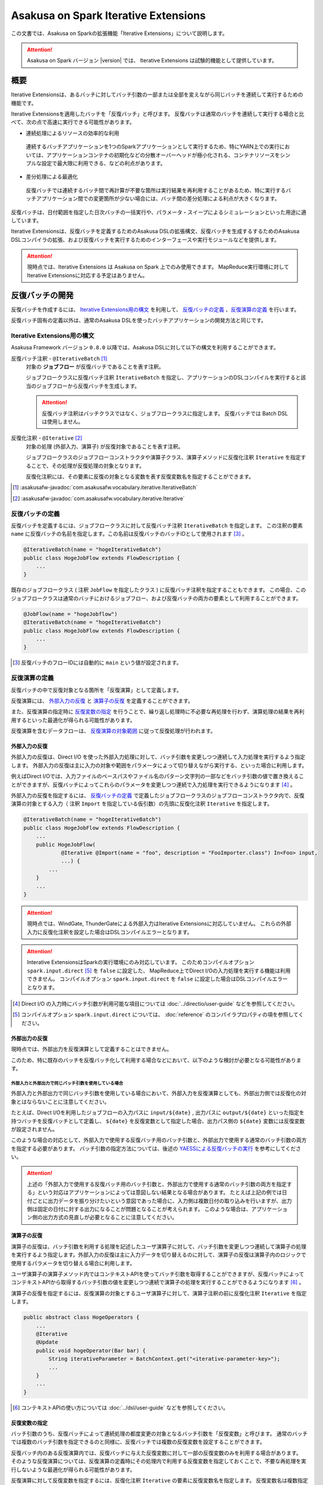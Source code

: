 =====================================
Asakusa on Spark Iterative Extensions
=====================================

この文書では、Asakusa on Sparkの拡張機能「Iterative Extensions」について説明します。

..  attention::
    Asakusa on Spark バージョン |version| では、 Iterative Extensions は試験的機能として提供しています。

概要
====

Iterative Extensionsは、あるバッチに対してバッチ引数の一部または全部を変えながら同じバッチを連続して実行するための機能です。

Iterative Extensionsを適用したバッチを「反復バッチ」と呼びます。
反復バッチは通常のバッチを連続して実行する場合と比べて、次の点で高速に実行できる可能性があります。

* 連続処理によるリソースの効率的な利用

 連続するバッチアプリケーションを1つのSparkアプリケーションとして実行するため、特にYARN上での実行においては、アプリケーションコンテナの初期化などの分散オーバーヘッドが極小化される、コンテナリソースをシンプルな設定で最大限に利用できる、などの利点があります。

* 差分処理による最適化

 反復バッチでは連続するバッチ間で再計算が不要な箇所は実行結果を再利用することがあるため、特に実行するバッチアプリケーション間での変更箇所が少ない場合には、バッチ間の差分処理による利点が大きくなります。

反復バッチは、日付範囲を指定した日次バッチの一括実行や、パラメータ・スイープによるシミュレーションといった用途に適しています。

Iterative Extensionsは、反復バッチを定義するためのAsakusa DSLの拡張構文、反復バッチを生成するするためのAsakusa DSLコンパイラの拡張、および反復バッチを実行するためのインターフェースや実行モジュールなどを提供します。

..  attention::
    現時点では、Iterative Extensions は Asakusa on Spark 上でのみ使用できます。
    MapReduce実行環境に対してIterative Extensionsに対応する予定はありません。

反復バッチの開発
================

反復バッチを作成するには、 `Iterative Extensions用の構文`_ を利用して、 `反復バッチの定義`_ 、`反復演算の定義`_ を行います。

反復バッチ固有の定義以外は、通常のAsakusa DSLを使ったバッチアプリケーションの開発方法と同じです。

Iterative Extensions用の構文
----------------------------

Asakusa Framework バージョン ``0.8.0`` 以降では、Asakusa DSLに対して以下の構文を利用することができます。

反復バッチ注釈 - ``@IterativeBatch`` [#]_
  対象の **ジョブフロー** が反復バッチであることを表す注釈。

  ジョブフロークラスに反復バッチ注釈 ``IterativeBatch`` を指定し、アプリケーションのDSLコンパイルを実行すると該当のジョブフローから反復バッチを生成します。

  ..  attention::
      反復バッチ注釈はバッチクラスではなく、ジョブフロークラスに指定します。
      反復バッチでは Batch DSL は使用しません。

反復化注釈 - ``@Iterative`` [#]_
  対象の処理 (外部入力、演算子) が反復対象であることを表す注釈。

  ジョブフロークラスのジョブフローコンストラクタや演算子クラス、演算子メソッドに反復化注釈 ``Iterative`` を指定することで、その処理が反復処理の対象となります。

  反復化注釈には、その要素に反復の対象となる変数を表す反復変数名を指定することができます。

..  [#] :asakusafw-javadoc:`com.asakusafw.vocabulary.iterative.IterativeBatch`
..  [#] :asakusafw-javadoc:`com.asakusafw.vocabulary.iterative.Iterative`

反復バッチの定義
----------------

反復バッチを定義するには、ジョブフロークラスに対して反復バッチ注釈 ``IterativeBatch`` を指定します。
この注釈の要素 ``name`` に反復バッチの名前を指定します。この名前は反復バッチのバッチIDとして使用されます [#]_ 。

..  code-block:: java

    @IterativeBatch(name = "hogeIterativeBatch")
    public class HogeJobFlow extends FlowDescription {
        ...
    }

既存のジョブフロークラス ( 注釈 ``JobFlow`` を指定したクラス ) に反復バッチ注釈を指定することもできます。
この場合、このジョブフロークラスは通常のバッチにおけるジョブフロー、および反復バッチの両方の要素として利用することができます。

..  code-block:: java

    @JobFlow(name = "hogeJobflow")
    @IterativeBatch(name = "hogeIterativeBatch")
    public class HogeJobFlow extends FlowDescription {
        ...
    }

..  [#] 反復バッチのフローIDには自動的に ``main`` という値が設定されます。

反復演算の定義
--------------

反復バッチの中で反復対象となる箇所を「反復演算」として定義します。

反復演算には、 `外部入力の反復`_ と `演算子の反復`_ を定義することができます。

また、反復演算の指定時に `反復変数の指定`_ を行うことで、繰り返し処理時に不必要な再処理を行わず、演算処理の結果を再利用するといった最適化が得られる可能性があります。

反復演算を含むデータフローは、 `反復演算の対象範囲`_ に従って反復処理が行われます。

外部入力の反復
~~~~~~~~~~~~~~

外部入力の反復は、Direct I/O を使った外部入力処理に対して、バッチ引数を変更しつつ連続して入力処理を実行するよう指定します。
外部入力の反復は主に入力の対象や範囲をパラメータによって切り替えながら実行する、といった場合に利用します。

例えばDirect I/Oでは、入力ファイルのベースパスやファイル名のパターン文字列の一部などをバッチ引数の値で置き換えることができますが、反復バッチによってこれらのパラメータを変更しつつ連続で入力処理を実行できるようになります [#]_ 。

外部入力の反復を指定するには、 `反復バッチの定義`_ で定義したジョブフロークラスのジョブフローコンストラクタ内で、反復演算の対象とする入力（ 注釈 ``Import`` を指定している仮引数）の先頭に反復化注釈 ``Iterative`` を指定します。

..  code-block:: java

    @IterativeBatch(name = "hogeIterativeBatch")
    public class HogeJobFlow extends FlowDescription {
        ...
        public HogeJobFlow(
                @Iterative @Import(name = "foo", description = "FooImporter.class") In<Foo> input,
                ...) {
            ...
        }
        ...
    }

..  attention::
    現時点では、WindGate, ThunderGateによる外部入力はIterative Extensionsに対応していません。
    これらの外部入力に反復化注釈を設定した場合はDSLコンパイルエラーとなります。

..  attention::
    Interative ExtensionsはSparkの実行環境にのみ対応しています。
    このためコンパイルオプション ``spark.input.direct`` [#]_ を ``false`` に設定した、
    MapReduce上でDirect I/Oの入力処理を実行する機能は利用できません。
    コンパイルオプション ``spark.input.direct`` を ``false`` に設定した場合はDSLコンパイルエラーとなります。

..  [#] Direct I/O の入力時にバッチ引数が利用可能な項目については :doc:`../directio/user-guide` などを参照してください。
..  [#] コンパイルオプション ``spark.input.direct`` については、 :doc:`reference` のコンパイラプロパティの項を参照してください。

外部出力の反復
~~~~~~~~~~~~~~

現時点では、外部出力を反復演算として定義することはできません。

このため、特に既存のバッチを反復バッチ化して利用する場合などにおいて、以下のような検討が必要となる可能性があります。

外部入力と外部出力で同じバッチ引数を使用している場合
^^^^^^^^^^^^^^^^^^^^^^^^^^^^^^^^^^^^^^^^^^^^^^^^^^^^

外部入力と外部出力で同じバッチ引数を使用している場合において、外部入力を反復演算としても、外部出力側では反復化の対象とはならないことに注意してください。

たとえば、Direct I/Oを利用したジョブフローの入力パスに ``input/${date}`` , 出力パスに ``output/${date}`` といった指定を持つバッチを反復バッチとして定義し、 ``${date}`` を反復変数として指定した場合、出力パス側の ``${date}`` 変数には反復変数が設定されません。

このような場合の対応として、外部入力で使用する反復バッチ用のバッチ引数と、外部出力で使用する通常のバッチ引数の両方を指定する必要があります。
バッチ引数の指定方法については、後述の `YAESSによる反復バッチの実行`_ を参考にしてください。

..  attention::
  上述の「外部入力で使用する反復バッチ用のバッチ引数と、外部出力で使用する通常のバッチ引数の両方を指定する」という対応はアプリケーションによっては意図しない結果となる場合があります。
  たとえば上記の例では日付ごとに出力データを振り分けたいという意図であった場合に、入力側は複数日付の取り込みを行いますが、出力側は固定の日付に対する出力になることが問題となることが考えられます。
  このような場合は、アプリケーション側の出力方式の見直しが必要となることに注意してください。

演算子の反復
~~~~~~~~~~~~

演算子の反復は、バッチ引数を利用する処理を記述したユーザ演算子に対して、バッチ引数を変更しつつ連続して演算子の処理を実行するよう指定します。外部入力の反復は主に入力データを切り替えるのに対して、演算子の反復は演算子内のロジックで使用するパラメータを切り替える場合に利用します。

ユーザ演算子の演算子メソッド内ではコンテキストAPIを使ってバッチ引数を取得することができますが、反復バッチによってコンテキストAPIから取得するバッチ引数の値を変更しつつ連続で演算子の処理を実行することができるようになります [#]_ 。

演算子の反復を指定するには、反復演算の対象とするユーザ演算子に対して、演算子注釈の前に反復化注釈 ``Iterative`` を指定します。

..  code-block:: java

    public abstract class HogeOperators {
        ...
        @Iterative
        @Update
        public void hogeOperator(Bar bar) {
            String iterativeParameter = BatchContext.get("<iterative-parameter-key>");
            ...
        }
        ...
    }

..  [#] コンテキストAPIの使い方については :doc:`../dsl/user-guide` などを参照してください。

反復変数の指定
~~~~~~~~~~~~~~

バッチ引数のうち、反復バッチによって連続処理の都度変更の対象となるバッチ引数を「反復変数」と呼びます。
通常のバッチでは複数のバッチ引数を指定できるのと同様に、反復バッチでは複数の反復変数を設定することができます。

反復バッチ内のある反復演算内では、反復バッチに与えた反復変数に対して一部の反復変数のみを利用する場合があります。
そのような反復演算については、反復演算の定義時にその処理内で利用する反復変数を指定しておくことで、不要な再処理を実行しないような最適化が得られる可能性があります。

反復演算に対して反復変数を指定するには、反復化注釈 ``Iterative`` の要素に反復変数名を指定します。
反復変数名は複数指定が可能です。

..  code-block:: java

    public abstract class HogeOperators {
        ...
        @Iterative({ "iterative-param1", "iterative-param2" })
        @Update
        public void hogeOperator(Bar bar) {
            String iterativeParameter1 = BatchContext.get("iterative-param1");
            String iterativeParameter2 = BatchContext.get("iterative-param2");
            ...
        }
        ...
    }

なお、反復化注釈に反復変数を設定しない場合は、その反復演算は連続処理の都度、常に再処理が必要であるものとして扱われます。

反復演算の対象範囲
~~~~~~~~~~~~~~~~~~

データフロー内で、ある反復演算に後続する演算子の処理は自動的に反復演算となります。

このような演算子内では、明示的に反復演算の指定を行なわなくても反復変数を利用することができます。

反復バッチのテスト
------------------

現時点では、Iterative Extensionsでは反復バッチ特有のテスト機能は提供していません。

反復バッチをテストする方法として、反復バッチのジョブフロークラスを通常のジョブフローとしてテストする方法があります。
テストドライバ上から実行する場合、パラメータの反復をテスト上で再現することはできませんが、単一のパラメータセットに対してのテストは可能です。

..  tip::
    反復バッチ専用のジョブフロークラスを作成した場合、テストドライバ上でテストを実行するのみの目的で 注釈 ``JobFlow`` を付与するのは望ましくないかもしれません。その場合、 ``FlowPartTester`` を使って対象のジョブフロークラスをフロー部品としてテストを実行する方法があります。

反復バッチのビルド
------------------

反復バッチのビルド方法は通常のバッチアプリケーションのビルド手順と同じです。

ビルド用のGradleタスクとして :program:`sparkCompileBatchapps` や :program:`assemble` を利用することができます。
これらのタスクを実行すると、アプリケーションプロジェクトの :file:`build/spark-batchapps` 配下にビルド済みのバッチアプリケーションが生成されます。

なお、Asakusa on Spark Gradle Pluginを有効にしている場合、 :program:`assemble` タスクによるデプロイメントアーカイブの作成時に反復バッチの実行に必要なモジュールが含まれるため、
追加のライブラリ登録などは必要ありません。

アプリケーションのビルドやデプロイについては、 :doc:`user-guide` も参照してください。

反復バッチの実行
================

反復バッチは通常のバッチと同様にYAESSを使って実行することができますが、反復バッチ固有のパラメータが必要です。

変数表の作成
------------

反復バッチ実行時に指定する反復変数の一覧を「変数表」と呼びます。

変数表は、JSON形式のUTF-8テキストファイルとして定義します。
1つのJSONオブジェクトに1回分のバッチ実行処理に必要なバッチ引数をプロパティとして定義します。

この1つのJSONオブジェクトで定義する、反復変数の一覧を一意に定めた1回分の処理を「ラウンド」と呼びます。
変数表には、反復バッチ内の各ラウンドで使用する反復変数を定義したJSONオブジェクトを列挙します。

次の変数表の例では、反復変数 ``date`` を3ラウンド分定義しています。

..  code-block:: json

    {
        "date": "2011-04-01"
    }
    {
        "date": "2011-04-02"
    }
    {
        "date": "2011-04-03"
    }

1ラウンド内で複数の反復変数を指定する場合は、次の例のように定義します。
ここでは 反復変数 ``date`` と ``category`` に対してそれぞれ2つの値の組み合わせ、つまり4つのパターンを各ラウンドで実行します。

..  code-block:: json

    {
        "date": "2011-04-01",
        "category": "01"
    }
    {
        "date": "2011-04-01",
        "category": "02"
    }
    {
        "date": "2011-04-02",
        "category": "01"
    }
    {
        "date": "2011-04-02",
        "category": "02"
    }

..  attention::
    変数表のJSONファイルはJSONの配列ではなく、JSONのオブジェクトを列挙した形で指定してください。
    オブジェクトの区切りにカンマ等も不要です。

YAESSによる反復バッチの実行
---------------------------

反復バッチを実行するには、YAESSのオプションに `変数表の作成`_ で用意した変数表を指定します。

``yaess-batch.sh`` のオプションに ``-X-parameter-table <変数表のファイルパス>`` という形式で変数表のファイルパスを指定することができます。

``-X-parameter-table`` による変数表の指定と、``-A <変数名>=<値>`` によるバッチ引数の指定を同時に行うこともできます。
変数表内のバッチ引数と、 ``-A`` で指定するバッチ引数で同じ変数名の指定が存在した場合、変数表で指定する値が使用されます。

以下は、YAESSによる反復バッチの実行例です。

..  code-block:: sh

    $ASAKUSA_HOME/yaess/bin/yaess-batch.sh hogeIterativeBatch -X-parameter-table $HOME/var/parameter-table.json

通常のバッチ引数と変数表を両方指定する場合は、以下のように指定します。

..  code-block:: sh

    $ASAKUSA_HOME/yaess/bin/yaess-batch.sh hogeIterativeBatch -A foo=abc -X-parameter-table $HOME/var/parameter-table.json


反復バッチの実行時設定
----------------------

反復バッチの実行時パラメータは、 :doc:`optimization` と同じ方法で設定することができます。

以下では反復バッチ固有の設定項目について説明します。

設定項目
~~~~~~~~

``com.asakusafw.spark.iterativebatch.slots``
  反復バッチ内で同時に実行するラウンド数を指定します。

  このプロパティを設定しない場合、反復バッチの実行時にすべてのラウンドを同時に実行します。

  既定値: ``Integer.MAX_VALUE``

  ..  hint::
      一部のケースにおいて、同時に実行するラウンド数が大きい場合にタスク数が膨大になることで、Sparkアプリケーションのパフォーマンスが劣化することがあることを確認しています。
      このような場合、``com.asakusafw.spark.iterativebatch.slots`` を適切に設定することでパフォーマンスが改善する可能性があります。

``com.asakusafw.spark.iterativebatch.stopOnFail``
  反復バッチ実行中のあるラウンドが異常終了した場合に、反復バッチ全体を異常終了するかを指定します。

  標準の設定では、反復バッチ内であるラウンドが異常終了した場合は即時に反復バッチ全体を異常終了します。

  この設定値を ``false`` にした場合、あるラウンドが異常終了しても他のラウンドの処理が続行されます。また反復バッチの実行結果 （正確には反復バッチ内の ``main`` フェーズ）は常に成功となります。

  既定値: ``true``

  ..  attention::
      この設定値を ``false`` にした場合、一部、もしくは全てのラウンドが異常終了した場合でも、反復バッチの実行結果が成功となることに注意してください。
      各ラウンドの実行結果は、反復バッチの実行時ログなどを確認する必要があります。

